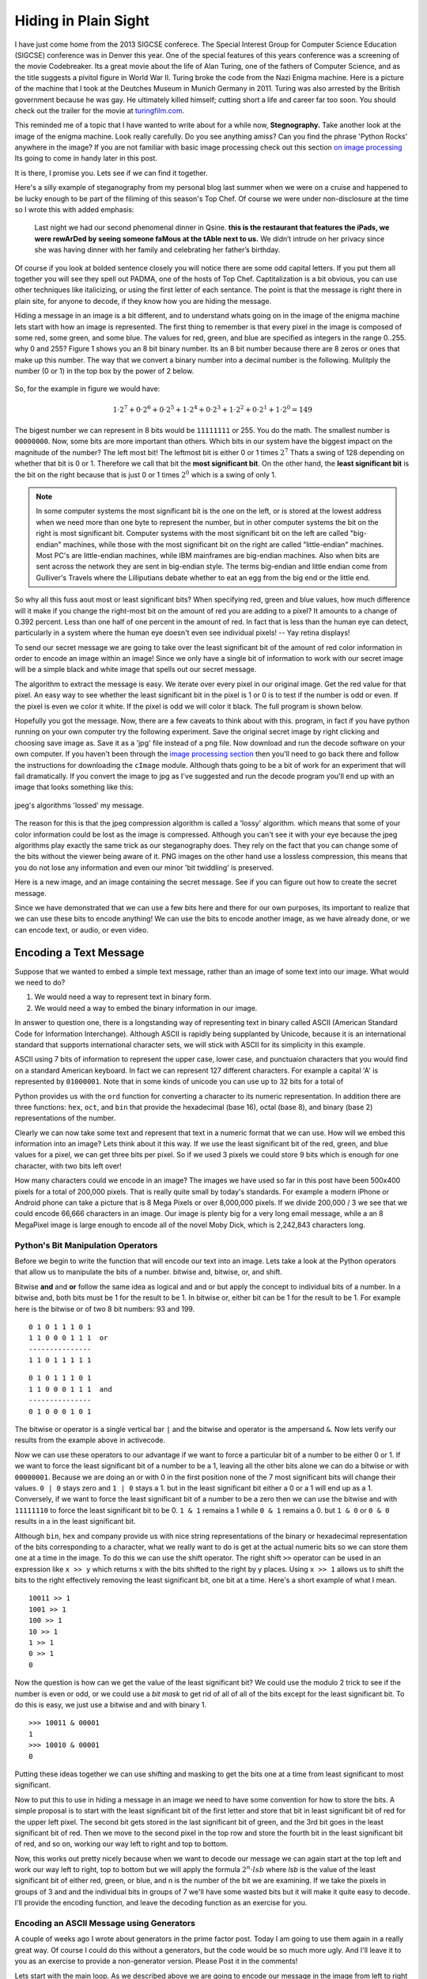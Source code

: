 Hiding in Plain Sight
=====================

I have just come home from the 2013 SIGCSE conferece.  The Special Interest Group for Computer Science Education (SIGCSE) conference was in Denver this year.  One of the special features of this years conference was a screening of the movie Codebreaker.  Its a great movie about the life of Alan Turing, one of the fathers of Computer Science, and as the title suggests a pivitol figure in World War II.  Turing broke the code from the Nazi Enigma machine.  Here  is a picture of the machine that I took at the Deutches Museum in Munich Germany in 2011.  Turing was also arrested by the British government because he was gay. He ultimately killed himself; cutting short a life and career far too soon.  You should check out the trailer for the movie at `turingfilm.com <http://www.turingfilm.com>`_.

.. raw:: html

    <img src="../../_static/secret.png" id="secret.png">

This reminded me of a topic that I have wanted to write about for a while now, **Stegnography.**  Take another look at the image of the enigma machine. Look really carefully.  Do you see anything amiss?  Can you find the phrase 'Python Rocks' anywhere in the image?  If you are not familiar with basic image processing check out this section `on image processing <http://interactivepython.org/courselib/static/thinkcspy/MoreAboutIteration/moreiteration.html#dimensional-iteration-image-processing>`_  Its going to come in handy later in this post.

.. actex:: imagefun1

It is there, I promise you.  Lets see if we can find it together.

Here's a silly example of steganography from my personal blog last summer when we were on a cruise and happened to be lucky enough to be part of the filiming of this season's Top Chef.  Of course we were under non-disclosure at the time so I wrote this with added emphasis:

    Last night we had our second phenomenal dinner in Qsine. **this is the restaurant that features the iPads, we were rewArDed by seeing someone faMous at the tAble next to us.** We didn’t intrude on her privacy since she was having dinner with her family and celebrating her father’s birthday.

Of course if you look at bolded sentence closely you will notice there are some odd capital letters.  If you put them all together you will see they spell out PADMA, one of the hosts of Top Chef.  Captitalization is a bit obvious, you can use other techniques like italicizing, or using the first letter of each sentance.  The point is that the message is right there in plain site, for anyone to decode, if they know how you are hiding the message.

Hiding a message in an image is a bit different, and to understand whats going on in the image of the enigma machine lets start with how an image is represented.  The first thing to remember is that every pixel in the image is composed of some red, some green, and some blue.  The values for red, green, and blue are specified as integers in the range 0..255.  why 0 and 255?  Figure 1 shows you an 8 bit binary number.  Its an 8 bit number because there are 8 zeros or ones that make up this number.  The way that we convert a binary number into a decimal number is the following.  Mulitply the number (0 or 1) in the top box by the power of 2 below.

.. figure:: binary.png
   :align: center

So, for the example in figure we would have:

.. math::

   1 \cdot 2^7 + 0 \cdot 2^6 + 0 \cdot 2^5 + 1 \cdot 2^4 + 0 \cdot 2^3 + 1 \cdot 2^2 + 0 \cdot 2^1 + 1 \cdot 2^0 = 149

The bigest number we can represent in 8 bits would be ``11111111`` or 255.  You do the math.  The smallest number is ``00000000``.  Now, some bits are more important than others.  Which bits in our system have the biggest impact on the magnitude of the number?  The left most bit!  The leftmost bit is either 0 or 1 times :math:`2^7`  Thats a swing of 128 depending on whether that bit is 0 or 1. Therefore we call that bit the **most significant bit**.  On the other hand, the **least significant bit** is the bit on the right because that is just 0 or 1 times :math:`2^0`  which is a swing of only 1.

.. admonition:: Note

   In some computer systems the most significant bit is the one on the left, or is stored at the lowest address when we need more than one byte to represent the number,  but in other computer systems the bit on the right is most significant bit.  Computer systems with the most significant bit on the left are called "big-endian" machines, while those with the most significant bit on the right are called "little-endian" machines.  Most PC's are little-endian machines, while IBM mainframes are big-endian machines.  Also when bits are sent across the network they are sent in big-endian style.  The terms big-endian and little endian come from Gulliver's Travels where the Lilliputians debate whether to eat an egg from the big end or the little end.

So why all this fuss aout most or least significant bits?  When specifying red, green and blue values, how much difference will it make if you change the right-most bit on the amount of red you are adding to a pixel?  It amounts to a change of 0.392 percent.  Less than one half of one percent in the amount of red.  In fact that is less than the human eye can detect, particularly in a system where the human eye doesn't even see individual pixels! -- Yay retina displays!

To send our secret message we are going to take over the least significant bit of the amount of red color information in order to encode an image within an image!  Since we only have a single bit of information to work with our secret image will be a simple black and white image that spells out our secret message.

The algorithm to extract the message is easy.  We iterate over every pixel in our original image.  Get the red value for that pixel.  An easy way to see whether the least significant bit in the pixel is 1 or 0 is to test if the number is odd or even. If the pixel is even we color it white.  If the pixel is odd we will color it black.  The full program is shown below.

.. activecode:: decode1

   import image

   fg = image.Image('secret.png')
   newIm = image.EmptyImage(fg.getWidth(),fg.getHeight())

   for row in range(fg.getHeight()):
       for col in range(fg.getWidth()):
           fgpix = fg.getPixel(col,row)
           fgr = fgpix.getRed()

           if fgr % 2 == 0:
               newPix = image.Pixel(255,255,255)
           else:
               newPix = image.Pixel(0,0,0)
           newIm.setPixel(col,row,newPix)

   win = image.ImageWin(500,400)
   newIm.draw(win)
   win.exitonclick()


Hopefully you got the message.  Now, there are a few caveats to think about with this.  program, in fact if you have python running on your own computer try the following experiment.  Save the original secret image by right clicking and choosing save image as.   Save it as a 'jpg' file instead of a png file.  Now download and run the decode software on your own computer.  If you haven't been through the `image processing section <http://interactivepython.org/courselib/static/thinkcspy/MoreAboutIteration/moreiteration.html#dimensional-iteration-image-processing>`_  then you'll need to go back there and follow the instructions for downloading the ``cImage`` module.  Although thats going to be a bit of work for an experiment that will fail dramatically.  If you convert the image to jpg as I've suggested and run the decode program you'll end up with an image that looks something like this:

.. figure:: lossy_secret.png
   :align: center

   jpeg's algorithms 'lossed' my message.

The reason for this is that the jpeg compression algorithm is called a 'lossy' algorithm.  which means that some of your color information could be lost as the image is compressed.  Although you can't see it with your eye because the jpeg algorithms play exactly the same trick as our steganography does.  They rely on the fact that you can change some of the bits without the viewer being aware of it.  PNG images on the other hand use a lossless compression, this means that you do not lose any information and even our minor 'bit twiddling' is preserved.

Here is a new image, and an image containing the secret message.  See if you can figure out how to create the secret message.

.. actex:: make_message

   import image

Since we have demonstrated that we can use a few bits here and there for our own purposes, its important to realize that we can use these bits to encode anything!  We can use the bits to encode another image, as we have already done, or we can encode text, or audio, or even video.

Encoding a Text Message
-----------------------

Suppose that we wanted to embed a simple text message, rather than an image of some text into our image.  What would we need to do?

1.  We would need a way to represent text in binary form.

2.  We would need a way to embed the binary information in our image.


In answer to question one, there is a longstanding way of representing text in binary called ASCII (American Standard Code for Information Interchange).  Although ASCII is rapidly being supplanted by Unicode, because it is an international standard that supports international character sets, we will stick with ASCII for its simplicity in this example.

ASCII using 7 bits of information to represent the upper case, lower case, and punctuaion characters that you would find on a standard American keyboard.  In fact we can represent 127 different characters. For example a capital 'A' is represented by ``01000001``.  Note that in some kinds of unicode you can use up to 32 bits for a total of


.. fillintheblank:: convert1
   :correct: 65

    Using your new knowledge of converting binary to decimal what is the decimal value of ``010000001``  ___ ?

Python provides us with the ``ord`` function for converting a character to its numeric representation.  In addition there are three functions: ``hex``, ``oct``, and ``bin`` that provide the hexadecimal (base 16), octal (base 8), and binary (base 2) representations of the number.

.. activecode:: ascii

   for ch in "hello world!":
       d = ord(ch)
       b = bin(d)
       print(ch, d, b)

Clearly we can now take some text and represent that text in a numeric format that we can use.  How will we embed this information into an image?  Lets think about it this way.  If we use the least significant bit of the red, green, and blue values for a pixel, we can get three bits per pixel.  So if we used 3 pixels we could store 9 bits which is enough for one character, with two bits left over!

How many characters could we encode in an image?  The images we have used so far in this post have been 500x400 pixels for a total of 200,000 pixels.  That is really quite small by today's standards.  For example a modern iPhone or Android phone can take a picture that is 8 Mega Pixels or over 8,000,000 pixels.  If we divide 200,000 / 3 we see that we could encode 66,666 characters in an image.  Our image is plenty big for a very long email message, while a an 8 MegaPixel image is large enough to encode all of the novel Moby Dick, which is 2,242,843 characters long.

Python's Bit Manipulation Operators
~~~~~~~~~~~~~~~~~~~~~~~~~~~~~~~~~~~

Before we begin to write the function that will encode our text into an image. Lets take a look at the Python operators that allow us to manipulate the bits of a number.  bitwise and, bitwise, or, and shift.

Bitwise **and** and  **or** follow the same idea as logical and and or but apply the concept to individual bits of a number.  In a bitwise and, both bits must be 1 for the result to be 1.  In bitwise or, either bit can be 1 for the result to be 1.  For example here is the bitwise or of two 8 bit numbers: 93 and 199.

::

    0 1 0 1 1 1 0 1
    1 1 0 0 0 1 1 1  or
    ---------------
    1 1 0 1 1 1 1 1

::

    0 1 0 1 1 1 0 1
    1 1 0 0 0 1 1 1  and
    ---------------
    0 1 0 0 0 1 0 1


The bitwise or operator is a single vertical bar ``|`` and the bitwise and operator is the ampersand ``&``.  Now lets verify our results from the example above in activecode.

.. activecode:: bittwiddle1

   print 93 | 199
   print bin(93|199)

   print 93 & 199
   print bin(93 & 199)

Now we can use these operators to our advantage if we want to force a particular bit of a number to be either 0 or 1.  If we want to force the least significant bit of a number to be a 1, leaving all the other bits alone we can do a bitwise or with ``00000001``.  Because we are doing an or with 0 in the first position none of the 7 most significant bits will change their values.  ``0 | 0`` stays zero and ``1 | 0`` stays a 1.  but in the least significant bit either a 0 or a 1 will end up as a 1.  Conversely, if we want to force the least significant bit of a number to be a zero then we can use the bitwise and with ``11111110`` to force the least significant bit to be 0.  ``1 & 1`` remains a 1 while ``0 & 1`` remains a 0.  but ``1 & 0`` or ``0 & 0`` results in a  in the least significant bit.

Although ``bin``, ``hex`` and company provide us with nice string representations of the binary or hexadecimal representation of the bits corresponding to a character, what we really want to do is get at the actual numeric bits so we can store them one at a time in the image.  To do this we can use the shift operator.  The right shift ``>>`` operator can be used in an expression like ``x >> y`` which returns x with the bits shifted to the right by y places.  Using ``x >> 1`` allows us to shift the bits to the right effectively removing the least significant bit, one bit at a time.  Here's a short example of what I mean.

::

    10011 >> 1
    1001 >> 1
    100 >> 1
    10 >> 1
    1 >> 1
    0 >> 1
    0


Now the question is how can we get the value of the least significant bit?  We could use the modulo 2 trick to see if the number is even or odd, or we could use a *bit mask* to get rid of all of all of the bits except for the least significant bit.  To do this is easy, we just use a bitwise and and with binary 1.

::

    >>> 10011 & 00001
    1
    >>> 10010 & 00001
    0

Putting these ideas together we can use shifting and masking to get the bits one at a time from least significant to most significant.

.. activecode:: shiftmask

   x = ord('H')
   print bin(x)

   while x > 0:
       print x & 1
       x = x >> 1

Now to put this to use in hiding a message in an image we need to have some convention for how to store the bits.  A simple proposal is to start with the least significant bit of the first letter and store that bit in least significant bit of red for the upper left pixel.  The second bit gets stored in the last significant bit of green, and the 3rd bit goes in the least significant bit of red.  Then we move to the second pixel in the top row and store the fourth bit in the least significant bit of red, and so on, working our way left to right and top to bottom.

Now, this works out pretty nicely because when we want to decode our message we can again start at the top left and work our way left to right, top to bottom but we will apply the formula :math:`2^n \cdot lsb` where *lsb* is the value of the least significant bit of either red, green, or blue, and n is the number of the bit we are examining.  If we take the pixels in groups of 3 and and the individual bits in groups of 7 we'll have some wasted bits but it will make it quite easy to decode.   I'll provide the encoding function, and leave the decoding function as an exercise for you.

Encoding an ASCII Message using Generators
~~~~~~~~~~~~~~~~~~~~~~~~~~~~~~~~~~~~~~~~~~

A couple of weeks ago I wrote about generators in the prime factor post.  Today I am going to use them again in a really great way.  Of course I could do this without a generators, but the code would be so much more ugly.  And I'll leave it to you as an exercise to provide a non-generator version.  Please Post it in the comments!

Lets start with the main loop.  As we described above we are going to encode our message in the image from left to right and top to bottom.  In the inner loop, we will get the red, green, and blue for a pixel, and then we want to modify the least significant bit of each according to whatever bit comes next in our message.

This becomes a lot easier if we can think of our message as a stream of bits, where we can simply ask a bit provider to give us the next bit to add to the image.  In fact, that is exactly the job of ``bitstream.next()``   Hang on, and we will see how that works in a minute.

Once we have the bit we twiddle the low order bit into either a 0 or a 1 using the setbit function.  When we've modified red, green, and blue for this particular pixel then we add it into a new image.  When we are finally all done, we can save the image with the encoded message to disk.

.. sourcecode:: python

   for row in range(fg.getHeight()):
       for col in range(fg.getWidth()):
           fgpix = fg.getPixel(col,row)
           fgr = fgpix.getRed()
           fgg = fgpix.getGreen()
           fgb = fgpix.getBlue()

           redbit = bitstream.next()
           fgr = setbit(fgr,redbit)

           greenbit = bitstream.next()
           fgg = setbit(fgg,greenbit)

           bluebit = bitstream.next()
           fgb = setbit(fgb,bluebit)

           newPix = myimage.Pixel(fgr,fgg,fgb)
           newIm.setPixel(col,row,newPix)

   newIm.save('ascii_secret.png')

Now lets look at how we get our bitstream.  The source is our bit_generator function.  bit generator takes a string called ``mess`` as a parameter.  It iterates over all the characters in the string, converts each character to its ASCII ordinal value and then takes away the least significant bit and yields it each time through the loop.  Now the yield statement is the thing that makes a generator a generator.  Yield returns a value and then freezes the execution and state of the function until ``next()`` is called again.  Our bit generator operates in three stages:

1.  Return the bits needed for the message
2.  Return 7 0's to indicate that we are at the end of the message
3.  Return a random stream of 0's and 1's so that the main function doesn't have to worry about when we have exhausted all of the bits for our message.

Finally, the ``setbit`` function takes a byte along with a new least significant bit to replace the least significant bit of the byte and returns the new byte.

.. sourcecode:: python

   import random
   mess = input('whats the message? ')

   def bit_generator(mess):
       for ch in mess:
           ascii = ord(ch)
           ct = 0
           while ct < 7:
               yield ascii & 1
               ascii = ascii >> 1
               ct += 1
       for i in range(7):
           yield 0
       while True:
           yield random.randrange(1)

   bitstream = bit_generator(mess)

   def setbit(oldbyte,newbit):
       if newbit:
           return oldbyte | newbit
       else:
           return oldbyte & 0b11111110

If you combine these two listings, along with my secret message and this photo I took in Namibia, Here's what you get.

.. raw:: html

    <img src="../../_static/ascii_secret.png" id="ascii_secret.png">
    <br/>

.. actex:: ascii_solver

   import image

   fg = image.Image('ascii_secret.png')

   # Your code goes here


If you successfully decode the message, post your own message below.  Don't give away the actual secret message, but leave me a clue that you have it right.


.. index::  bit, byte, steganography, lossy compression, lossless compression, image, ascii, binary, shift, binary and, binary or
